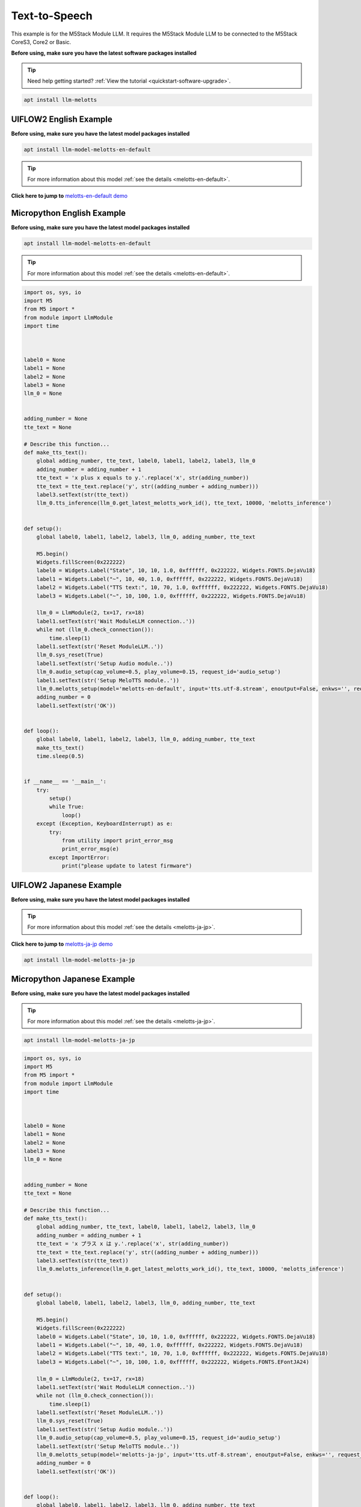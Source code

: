 Text-to-Speech
==============

This example is for the M5Stack Module LLM. It requires the M5Stack Module LLM to be connected to the M5Stack CoreS3, Core2 or Basic.

**Before using, make sure you have the latest software packages installed**

.. tip::

    Need help getting started? :ref:`View the tutorial <quickstart-software-upgrade>`.

.. code-block:: shell

    apt install llm-melotts

UIFLOW2 English Example
-----------------------

**Before using, make sure you have the latest model packages installed**

.. code-block:: shell

    apt install llm-model-melotts-en-default

.. tip::

    For more information about this model :ref:`see the details <melotts-en-default>`.

**Click here to jump to** `melotts-en-default demo <https://uiflow2.m5stack.com/?pkey=1f6b39e9662845388aaba21de05b57f6>`_ 

.. image:: ../images/uiflow2/text-to-speech/uiflow2_block_1748420943169.svg
   :alt: Example image

.. image:: ../images/uiflow2/text-to-speech/uiflow2_block_1747367110491.svg
   :alt: Example image

.. image:: ../images/uiflow2/text-to-speech/uiflow2_block_1747367107959.svg
   :alt: Example image

.. image:: ../images/uiflow2/text-to-speech/uiflow2_tts_001.png
   :alt: Example image

.. image:: ../images/uiflow2/text-to-speech/uiflow2_tts_002.png
   :alt: Example image

Micropython English Example
---------------------------

**Before using, make sure you have the latest model packages installed**

.. code-block:: shell

    apt install llm-model-melotts-en-default

.. tip::

    For more information about this model :ref:`see the details <melotts-en-default>`.

.. code-block:: python

    import os, sys, io
    import M5
    from M5 import *
    from module import LlmModule
    import time



    label0 = None
    label1 = None
    label2 = None
    label3 = None
    llm_0 = None


    adding_number = None
    tte_text = None

    # Describe this function...
    def make_tts_text():
        global adding_number, tte_text, label0, label1, label2, label3, llm_0
        adding_number = adding_number + 1
        tte_text = 'x plus x equals to y.'.replace('x', str(adding_number))
        tte_text = tte_text.replace('y', str((adding_number + adding_number)))
        label3.setText(str(tte_text))
        llm_0.tts_inference(llm_0.get_latest_melotts_work_id(), tte_text, 10000, 'melotts_inference')


    def setup():
        global label0, label1, label2, label3, llm_0, adding_number, tte_text

        M5.begin()
        Widgets.fillScreen(0x222222)
        label0 = Widgets.Label("State", 10, 10, 1.0, 0xffffff, 0x222222, Widgets.FONTS.DejaVu18)
        label1 = Widgets.Label("~", 10, 40, 1.0, 0xffffff, 0x222222, Widgets.FONTS.DejaVu18)
        label2 = Widgets.Label("TTS text:", 10, 70, 1.0, 0xffffff, 0x222222, Widgets.FONTS.DejaVu18)
        label3 = Widgets.Label("~", 10, 100, 1.0, 0xffffff, 0x222222, Widgets.FONTS.DejaVu18)

        llm_0 = LlmModule(2, tx=17, rx=18)
        label1.setText(str('Wait ModuleLLM connection..'))
        while not (llm_0.check_connection()):
            time.sleep(1)
        label1.setText(str('Reset ModuleLLM..'))
        llm_0.sys_reset(True)
        label1.setText(str('Setup Audio module..'))
        llm_0.audio_setup(cap_volume=0.5, play_volume=0.15, request_id='audio_setup')
        label1.setText(str('Setup MeloTTS module..'))
        llm_0.melotts_setup(model='melotts-en-default', input='tts.utf-8.stream', enoutput=False, enkws='', request_id='melotts_setup')
        adding_number = 0
        label1.setText(str('OK'))


    def loop():
        global label0, label1, label2, label3, llm_0, adding_number, tte_text
        make_tts_text()
        time.sleep(0.5)


    if __name__ == '__main__':
        try:
            setup()
            while True:
                loop()
        except (Exception, KeyboardInterrupt) as e:
            try:
                from utility import print_error_msg
                print_error_msg(e)
            except ImportError:
                print("please update to latest firmware")

UIFLOW2 Japanese Example
------------------------

**Before using, make sure you have the latest model packages installed**

.. tip::

    For more information about this model :ref:`see the details <melotts-ja-jp>`.

**Click here to jump to** `melotts-ja-jp demo <https://uiflow2.m5stack.com/?pkey=a3641b6b41f942d8b9e00a3f3163f884>`_ 

.. code-block:: shell

    apt install llm-model-melotts-ja-jp

.. image:: ../images/uiflow2/text-to-speech/uiflow2_block_1748421137646.svg
   :alt: Example image

.. image:: ../images/uiflow2/text-to-speech/uiflow2_block_1747367709278.svg
   :alt: Example image

.. image:: ../images/uiflow2/text-to-speech/uiflow2_block_1747367107959.svg
   :alt: Example image

.. image:: ../images/uiflow2/text-to-speech/uiflow2_tts_003.png
   :alt: Example image

Micropython Japanese Example
----------------------------

**Before using, make sure you have the latest model packages installed**

.. tip::

    For more information about this model :ref:`see the details <melotts-ja-jp>`.

.. code-block:: shell

    apt install llm-model-melotts-ja-jp

.. code-block:: python

    import os, sys, io
    import M5
    from M5 import *
    from module import LlmModule
    import time



    label0 = None
    label1 = None
    label2 = None
    label3 = None
    llm_0 = None


    adding_number = None
    tte_text = None

    # Describe this function...
    def make_tts_text():
        global adding_number, tte_text, label0, label1, label2, label3, llm_0
        adding_number = adding_number + 1
        tte_text = 'x プラス x は y.'.replace('x', str(adding_number))
        tte_text = tte_text.replace('y', str((adding_number + adding_number)))
        label3.setText(str(tte_text))
        llm_0.melotts_inference(llm_0.get_latest_melotts_work_id(), tte_text, 10000, 'melotts_inference')


    def setup():
        global label0, label1, label2, label3, llm_0, adding_number, tte_text

        M5.begin()
        Widgets.fillScreen(0x222222)
        label0 = Widgets.Label("State", 10, 10, 1.0, 0xffffff, 0x222222, Widgets.FONTS.DejaVu18)
        label1 = Widgets.Label("~", 10, 40, 1.0, 0xffffff, 0x222222, Widgets.FONTS.DejaVu18)
        label2 = Widgets.Label("TTS text:", 10, 70, 1.0, 0xffffff, 0x222222, Widgets.FONTS.DejaVu18)
        label3 = Widgets.Label("~", 10, 100, 1.0, 0xffffff, 0x222222, Widgets.FONTS.EFontJA24)

        llm_0 = LlmModule(2, tx=17, rx=18)
        label1.setText(str('Wait ModuleLLM connection..'))
        while not (llm_0.check_connection()):
            time.sleep(1)
        label1.setText(str('Reset ModuleLLM..'))
        llm_0.sys_reset(True)
        label1.setText(str('Setup Audio module..'))
        llm_0.audio_setup(cap_volume=0.5, play_volume=0.15, request_id='audio_setup')
        label1.setText(str('Setup MeloTTS module..'))
        llm_0.melotts_setup(model='melotts-ja-jp', input='tts.utf-8.stream', enoutput=False, enkws='', request_id='melotts_setup')
        adding_number = 0
        label1.setText(str('OK'))


    def loop():
        global label0, label1, label2, label3, llm_0, adding_number, tte_text
        make_tts_text()
        time.sleep(0.5)


    if __name__ == '__main__':
        try:
            setup()
            while True:
                loop()
        except (Exception, KeyboardInterrupt) as e:
            try:
                from utility import print_error_msg
                print_error_msg(e)
            except ImportError:
                print("please update to latest firmware")